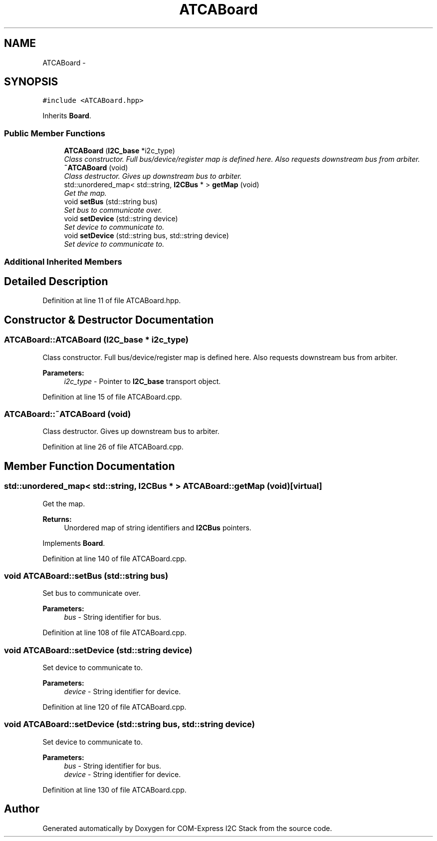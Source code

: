 .TH "ATCABoard" 3 "Fri Sep 1 2017" "Version 1.0" "COM-Express I2C Stack" \" -*- nroff -*-
.ad l
.nh
.SH NAME
ATCABoard \- 
.SH SYNOPSIS
.br
.PP
.PP
\fC#include <ATCABoard\&.hpp>\fP
.PP
Inherits \fBBoard\fP\&.
.SS "Public Member Functions"

.in +1c
.ti -1c
.RI "\fBATCABoard\fP (\fBI2C_base\fP *i2c_type)"
.br
.RI "\fIClass constructor\&. Full bus/device/register map is defined here\&. Also requests downstream bus from arbiter\&. \fP"
.ti -1c
.RI "\fB~ATCABoard\fP (void)"
.br
.RI "\fIClass destructor\&. Gives up downstream bus to arbiter\&. \fP"
.ti -1c
.RI "std::unordered_map< std::string, \fBI2CBus\fP * > \fBgetMap\fP (void)"
.br
.RI "\fIGet the map\&. \fP"
.ti -1c
.RI "void \fBsetBus\fP (std::string bus)"
.br
.RI "\fISet bus to communicate over\&. \fP"
.ti -1c
.RI "void \fBsetDevice\fP (std::string device)"
.br
.RI "\fISet device to communicate to\&. \fP"
.ti -1c
.RI "void \fBsetDevice\fP (std::string bus, std::string device)"
.br
.RI "\fISet device to communicate to\&. \fP"
.in -1c
.SS "Additional Inherited Members"
.SH "Detailed Description"
.PP 
Definition at line 11 of file ATCABoard\&.hpp\&.
.SH "Constructor & Destructor Documentation"
.PP 
.SS "ATCABoard::ATCABoard (\fBI2C_base\fP * i2c_type)"

.PP
Class constructor\&. Full bus/device/register map is defined here\&. Also requests downstream bus from arbiter\&. 
.PP
\fBParameters:\fP
.RS 4
\fIi2c_type\fP - Pointer to \fBI2C_base\fP transport object\&. 
.RE
.PP

.PP
Definition at line 15 of file ATCABoard\&.cpp\&.
.SS "ATCABoard::~ATCABoard (void)"

.PP
Class destructor\&. Gives up downstream bus to arbiter\&. 
.PP
Definition at line 26 of file ATCABoard\&.cpp\&.
.SH "Member Function Documentation"
.PP 
.SS "std::unordered_map< std::string, \fBI2CBus\fP * > ATCABoard::getMap (void)\fC [virtual]\fP"

.PP
Get the map\&. 
.PP
\fBReturns:\fP
.RS 4
Unordered map of string identifiers and \fBI2CBus\fP pointers\&. 
.RE
.PP

.PP
Implements \fBBoard\fP\&.
.PP
Definition at line 140 of file ATCABoard\&.cpp\&.
.SS "void ATCABoard::setBus (std::string bus)"

.PP
Set bus to communicate over\&. 
.PP
\fBParameters:\fP
.RS 4
\fIbus\fP - String identifier for bus\&. 
.RE
.PP

.PP
Definition at line 108 of file ATCABoard\&.cpp\&.
.SS "void ATCABoard::setDevice (std::string device)"

.PP
Set device to communicate to\&. 
.PP
\fBParameters:\fP
.RS 4
\fIdevice\fP - String identifier for device\&. 
.RE
.PP

.PP
Definition at line 120 of file ATCABoard\&.cpp\&.
.SS "void ATCABoard::setDevice (std::string bus, std::string device)"

.PP
Set device to communicate to\&. 
.PP
\fBParameters:\fP
.RS 4
\fIbus\fP - String identifier for bus\&. 
.br
\fIdevice\fP - String identifier for device\&. 
.RE
.PP

.PP
Definition at line 130 of file ATCABoard\&.cpp\&.

.SH "Author"
.PP 
Generated automatically by Doxygen for COM-Express I2C Stack from the source code\&.
